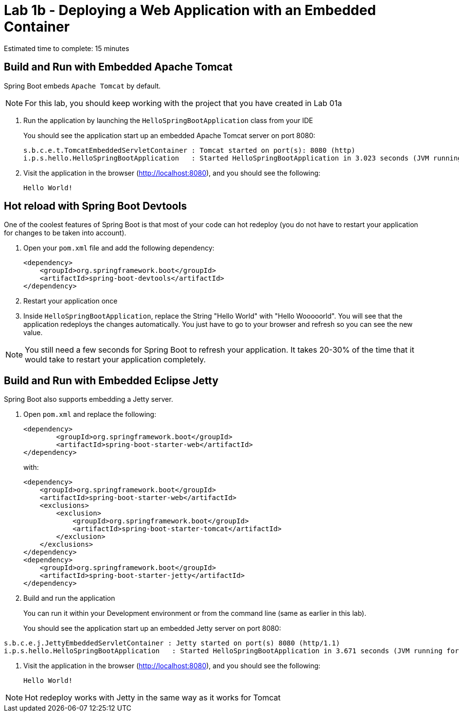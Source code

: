 = Lab 1b - Deploying a Web Application with an Embedded Container

Estimated time to complete: 15 minutes

== Build and Run with Embedded Apache Tomcat

Spring Boot embeds `Apache Tomcat` by default.

NOTE: For this lab, you should keep working with the project that you have created in Lab 01a

. Run the application by launching the `HelloSpringBootApplication` class from your IDE
+
You should see the application start up an embedded Apache Tomcat server on port 8080:
+
----
s.b.c.e.t.TomcatEmbeddedServletContainer : Tomcat started on port(s): 8080 (http)
i.p.s.hello.HelloSpringBootApplication   : Started HelloSpringBootApplication in 3.023 seconds (JVM running for 3.432)
----

. Visit the application in the browser (http://localhost:8080), and you should see the following:
+
----
Hello World!
----


== Hot reload with Spring Boot Devtools

One of the coolest features of Spring Boot is that most of your code can hot redeploy (you do not have to restart your application for changes to be taken into account).

. Open your `pom.xml` file and add the following dependency:

+
----
<dependency>
    <groupId>org.springframework.boot</groupId>
    <artifactId>spring-boot-devtools</artifactId>
</dependency>
----

. Restart your application once

. Inside `HelloSpringBootApplication`, replace the String "Hello World" with "Hello Wooooorld". You will see that the application redeploys the changes automatically. You just have to go to your browser and refresh so you can see the new value.

NOTE: You still need a few seconds for Spring Boot to refresh your application. It takes 20-30% of the time that it would take to restart your application completely.


== Build and Run with Embedded Eclipse Jetty

Spring Boot also supports embedding a Jetty server.

. Open `pom.xml` and replace the following:
+
----
<dependency>
	<groupId>org.springframework.boot</groupId>
	<artifactId>spring-boot-starter-web</artifactId>
</dependency>
----
+
with:
+
----
<dependency>
    <groupId>org.springframework.boot</groupId>
    <artifactId>spring-boot-starter-web</artifactId>
    <exclusions>
        <exclusion>
            <groupId>org.springframework.boot</groupId>
            <artifactId>spring-boot-starter-tomcat</artifactId>
        </exclusion>
    </exclusions>
</dependency>
<dependency>
    <groupId>org.springframework.boot</groupId>
    <artifactId>spring-boot-starter-jetty</artifactId>
</dependency>
----

. Build and run the application
+
You can run it within your Development environment or from the command line (same as earlier in this lab).
+
You should see the application start up an embedded Jetty server on port 8080:
----
s.b.c.e.j.JettyEmbeddedServletContainer : Jetty started on port(s) 8080 (http/1.1)
i.p.s.hello.HelloSpringBootApplication   : Started HelloSpringBootApplication in 3.671 seconds (JVM running for 4.079)
----

. Visit the application in the browser (http://localhost:8080), and you should see the following:
+
----
Hello World!
----

NOTE: Hot redeploy works with Jetty in the same way as it works for Tomcat
